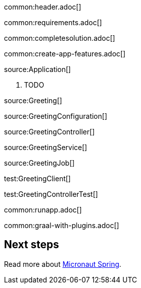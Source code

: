 common:header.adoc[]

common:requirements.adoc[]

common:completesolution.adoc[]

common:create-app-features.adoc[]

source:Application[]

<1> TODO

source:Greeting[]

source:GreetingConfiguration[]

source:GreetingController[]

source:GreetingService[]

source:GreetingJob[]

test:GreetingClient[]

test:GreetingControllerTest[]

common:runapp.adoc[]

common:graal-with-plugins.adoc[]

== Next steps

Read more about https://micronaut-projects.github.io/micronaut-spring/latest/guide/[Micronaut Spring].
